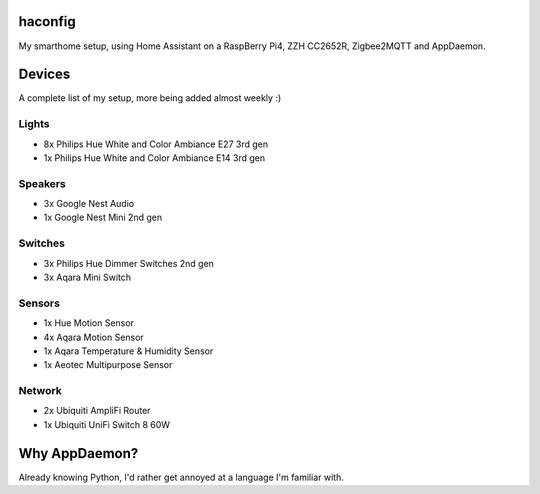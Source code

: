 haconfig
========
My smarthome setup, using Home Assistant on a RaspBerry Pi4, ZZH CC2652R, Zigbee2MQTT and AppDaemon.

Devices
========
A complete list of my setup, more being added almost weekly :)

Lights
-------
- 8x Philips Hue White and Color Ambiance E27 3rd gen
- 1x Philips Hue White and Color Ambiance E14 3rd gen

Speakers
--------
- 3x Google Nest Audio
- 1x Google Nest Mini 2nd gen

Switches
--------
- 3x Philips Hue Dimmer Switches 2nd gen
- 3x Aqara Mini Switch

Sensors
-------
- 1x Hue Motion Sensor
- 4x Aqara Motion Sensor
- 1x Aqara Temperature & Humidity Sensor
- 1x Aeotec Multipurpose Sensor

Network
-------
- 2x Ubiquiti AmpliFi Router
- 1x Ubiquiti UniFi Switch 8 60W

Why AppDaemon?
==============
Already knowing Python, I'd rather get annoyed at a language I'm familiar with.
